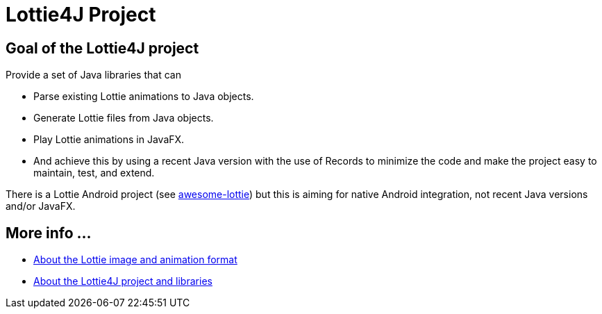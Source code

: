 = Lottie4J Project
:jbake-type: page
:jbake-description: Information about the Lottie4J project
:jbake-priority: 1.0
:showtitle:

== Goal of the Lottie4J project

Provide a set of Java libraries that can

* Parse existing Lottie animations to Java objects.
* Generate Lottie files from Java objects.
* Play Lottie animations in JavaFX.
* And achieve this by using a recent Java version with the use of Records to minimize the code and make the project easy to maintain, test, and extend.

There is a Lottie Android project (see https://github.com/LottieFiles/awesome-lottie[awesome-lottie]) but this is aiming for native Android integration, not recent Java versions and/or JavaFX.

== More info ...

* link:lottie.adoc[About the Lottie image and animation format]
* link:library.adoc[About the Lottie4J project and libraries]
